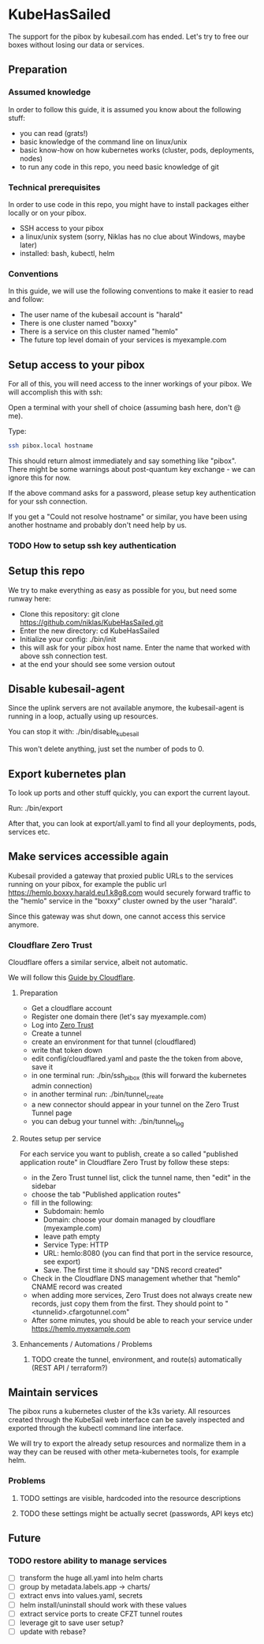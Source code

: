 * KubeHasSailed

The support for the pibox by kubesail.com has ended. Let's try to free our boxes without losing our data or services.

** Preparation

*** Assumed knowledge

In order to follow this guide, it is assumed you know about the following stuff:

- you can read (grats!)
- basic knowledge of the command line on linux/unix
- basic know-how on how kubernetes works (cluster, pods, deployments, nodes)
- to run any code in this repo, you need basic knowledge of git


*** Technical prerequisites

In order to use code in this repo, you might have to install packages either locally or on your pibox.

- SSH access to your pibox
- a linux/unix system (sorry, Niklas has no clue about Windows, maybe later)
- installed: bash, kubectl, helm

*** Conventions

In this guide, we will use the following conventions to make it easier to read and follow:

- The user name of the kubesail account is "harald"
- There is one cluster named "boxxy"
- There is a service on this cluster named "hemlo"
- The future top level domain of your services is myexample.com

** Setup access to your pibox

For all of this, you will need access to the inner workings of your pibox. We will accomplish this with ssh:

Open a terminal with your shell of choice (assuming bash here, don't @ me).

Type:
#+begin_src bash
  ssh pibox.local hostname
#+end_src

This should return almost immediately and say something like "pibox". There
might be some warnings about post-quantum key exchange - we can ignore this for
now.

If the above command asks for a password, please setup key authentication for
your ssh connection.

If you get a "Could not resolve hostname" or similar, you have been using
another hostname and probably don't need help by us.

*** TODO How to setup ssh key authentication

** Setup this repo

We try to make everything as easy as possible for you, but need some runway here:

- Clone this repository: git clone https://github.com/niklas/KubeHasSailed.git
- Enter the new directory: cd KubeHasSailed
- Initialize your config: ./bin/init
- this will ask for your pibox host name. Enter the name that worked with above
  ssh connection test.
- at the end your should see some version outout

** Disable kubesail-agent

Since the uplink servers are not available anymore, the kubesail-agent is
running in a loop, actually using up resources.

You can stop it with: ./bin/disable_kubesail

This won't delete anything, just set the number of pods to 0.

** Export kubernetes plan

To look up ports and other stuff quickly, you can export the current layout.

Run: ./bin/export

After that, you can look at export/all.yaml to find all your deployments, pods, services etc.

** Make services accessible again

Kubesail provided a gateway that proxied public URLs to the services running on
your pibox, for example the public url https://hemlo.boxxy.harald.eu1.k8g8.com
would securely forward traffic to the "hemlo" service in the "boxxy" cluster
owned by the user "harald".

Since this gateway was shut down, one cannot access this service anymore.

*** Cloudflare Zero Trust

Cloudflare offers a similar service, albeit not automatic.

We will follow this [[https://sonarr.whispa.niklas.eu1.k8g8.com/][Guide by Cloudflare]].

**** Preparation

- Get a cloudflare account
- Register one domain there (let's say myexample.com)
- Log into [[https://one.dash.cloudflare.com/][Zero Trust]]
- Create a tunnel
- create an environment for that tunnel (cloudflared)
- write that token down
- edit config/cloudflared.yaml and paste the the token from above, save it
- in one terminal run: ./bin/ssh_pibox (this will forward the kubernetes admin connection)
- in another terminal run: ./bin/tunnel_create
- a new connector should appear in your tunnel on the Zero Trust Tunnel page
- you can debug your tunnel with: ./bin/tunnel_log

**** Routes setup per service

For each service you want to publish, create a so called "published application
route" in Cloudflare Zero Trust by follow these steps:

- in the Zero Trust tunnel list, click the tunnel name, then "edit" in the sidebar
- choose the tab "Published application routes"
- fill in the following:
  - Subdomain: hemlo
  - Domain: choose your domain managed by cloudflare (myexample.com)
  - leave path empty
  - Service Type: HTTP
  - URL: hemlo:8080 (you can find that port in the service resource, see export)
  - Save. The first time it should say "DNS record created"
- Check in the Cloudflare DNS management whether that "hemlo" CNAME record was created
- when adding more services, Zero Trust does not always create new records, just
  copy them from the first. They should point to "<tunnelid>.cfargotunnel.com"
- After some minutes, you should be able to reach your service under https://hemlo.myexample.com

**** Enhancements / Automations / Problems
***** TODO create the tunnel, environment, and route(s) automatically (REST API / terraform?)

** Maintain services

The pibox runs a kubernetes cluster of the k3s variety. All resources created
through the KubeSail web interface can be savely inspected and exported through
the kubectl command line interface.

We will try to export the already setup resources and normalize them in a way
they can be reused with other meta-kubernetes tools, for example helm.

*** Problems
**** TODO settings are visible, hardcoded into the resource descriptions
**** TODO these settings might be actually secret (passwords, API keys etc)


** Future

*** TODO restore ability to manage services
- [ ] transform the huge all.yaml into helm charts
- [ ] group by metadata.labels.app -> charts/
- [ ] extract envs into values.yaml, secrets
- [ ] helm install/uninstall should work with these values
- [ ] extract service ports to create CFZT tunnel routes
- [ ] leverage git to save user setup?
- [ ] update with rebase?
